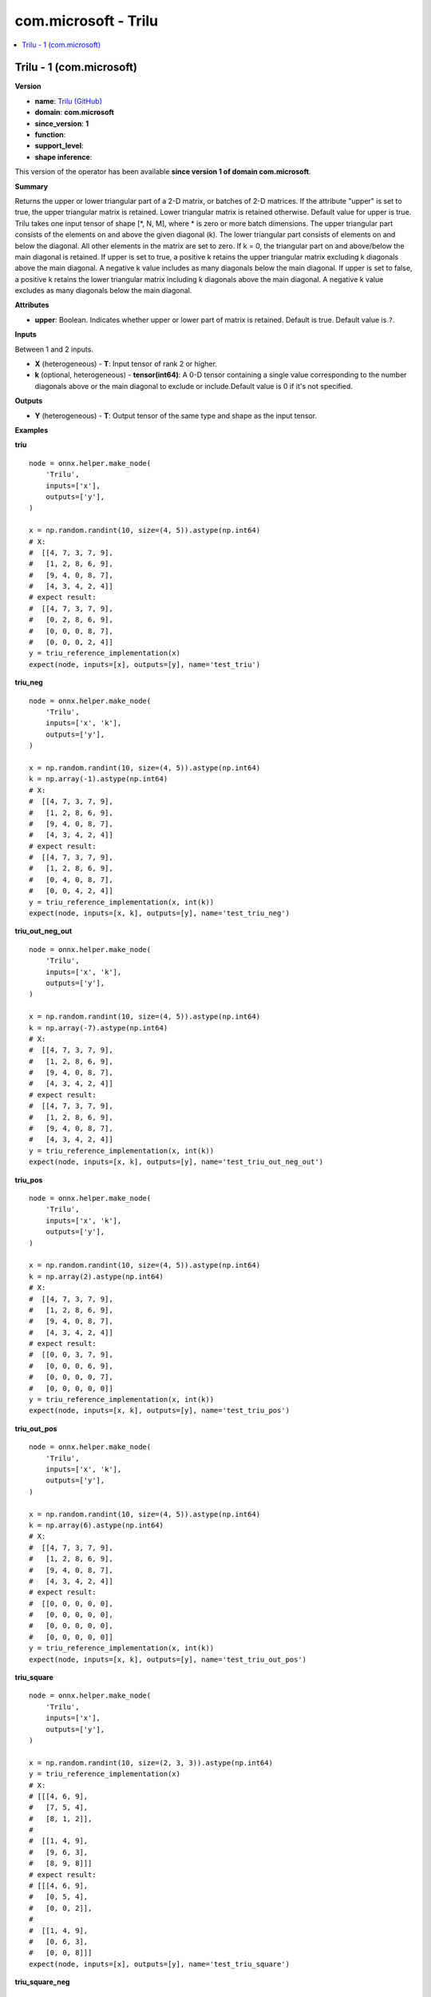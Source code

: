 
.. _l-onnx-doccom.microsoft-Trilu:

=====================
com.microsoft - Trilu
=====================

.. contents::
    :local:


.. _l-onnx-opcom-microsoft-trilu-1:

Trilu - 1 (com.microsoft)
=========================

**Version**

* **name**: `Trilu (GitHub) <https://github.com/onnx/onnx/blob/main/docs/Operators.md#com.microsoft.Trilu>`_
* **domain**: **com.microsoft**
* **since_version**: **1**
* **function**:
* **support_level**:
* **shape inference**:

This version of the operator has been available
**since version 1 of domain com.microsoft**.

**Summary**

Returns the upper or lower triangular part of a 2-D matrix, or batches of 2-D matrices. If the attribute "upper" is set to true,
the upper triangular matrix is retained. Lower triangular matrix is retained otherwise. Default value for upper is true.
Trilu takes one input tensor of shape [*, N, M], where * is zero or more batch dimensions. The upper triangular part consists
of the elements on and above the given diagonal (k). The lower triangular part consists of elements on and below the diagonal.
All other elements in the matrix are set to zero.
If k = 0, the triangular part on and above/below the main diagonal is retained.
If upper is set to true, a positive k retains the upper triangular matrix excluding k diagonals above
the main diagonal. A negative k value includes as many diagonals below the main diagonal.
If upper is set to false, a positive k retains the lower triangular matrix including k diagonals above
the main diagonal. A negative k value excludes as many diagonals below the main diagonal.

**Attributes**

* **upper**:
  Boolean. Indicates whether upper or lower part of matrix is
  retained. Default is true. Default value is ``?``.

**Inputs**

Between 1 and 2 inputs.

* **X** (heterogeneous) - **T**:
  Input tensor of rank 2 or higher.
* **k** (optional, heterogeneous) - **tensor(int64)**:
  A 0-D tensor containing a single value corresponding to the number
  diagonals above or the main diagonal to exclude or include.Default
  value is 0 if it's not specified.

**Outputs**

* **Y** (heterogeneous) - **T**:
  Output tensor of the same type and shape as the input tensor.

**Examples**

**triu**

::

    node = onnx.helper.make_node(
        'Trilu',
        inputs=['x'],
        outputs=['y'],
    )

    x = np.random.randint(10, size=(4, 5)).astype(np.int64)
    # X:
    #  [[4, 7, 3, 7, 9],
    #   [1, 2, 8, 6, 9],
    #   [9, 4, 0, 8, 7],
    #   [4, 3, 4, 2, 4]]
    # expect result:
    #  [[4, 7, 3, 7, 9],
    #   [0, 2, 8, 6, 9],
    #   [0, 0, 0, 8, 7],
    #   [0, 0, 0, 2, 4]]
    y = triu_reference_implementation(x)
    expect(node, inputs=[x], outputs=[y], name='test_triu')

**triu_neg**

::

    node = onnx.helper.make_node(
        'Trilu',
        inputs=['x', 'k'],
        outputs=['y'],
    )

    x = np.random.randint(10, size=(4, 5)).astype(np.int64)
    k = np.array(-1).astype(np.int64)
    # X:
    #  [[4, 7, 3, 7, 9],
    #   [1, 2, 8, 6, 9],
    #   [9, 4, 0, 8, 7],
    #   [4, 3, 4, 2, 4]]
    # expect result:
    #  [[4, 7, 3, 7, 9],
    #   [1, 2, 8, 6, 9],
    #   [0, 4, 0, 8, 7],
    #   [0, 0, 4, 2, 4]]
    y = triu_reference_implementation(x, int(k))
    expect(node, inputs=[x, k], outputs=[y], name='test_triu_neg')

**triu_out_neg_out**

::

    node = onnx.helper.make_node(
        'Trilu',
        inputs=['x', 'k'],
        outputs=['y'],
    )

    x = np.random.randint(10, size=(4, 5)).astype(np.int64)
    k = np.array(-7).astype(np.int64)
    # X:
    #  [[4, 7, 3, 7, 9],
    #   [1, 2, 8, 6, 9],
    #   [9, 4, 0, 8, 7],
    #   [4, 3, 4, 2, 4]]
    # expect result:
    #  [[4, 7, 3, 7, 9],
    #   [1, 2, 8, 6, 9],
    #   [9, 4, 0, 8, 7],
    #   [4, 3, 4, 2, 4]]
    y = triu_reference_implementation(x, int(k))
    expect(node, inputs=[x, k], outputs=[y], name='test_triu_out_neg_out')

**triu_pos**

::

    node = onnx.helper.make_node(
        'Trilu',
        inputs=['x', 'k'],
        outputs=['y'],
    )

    x = np.random.randint(10, size=(4, 5)).astype(np.int64)
    k = np.array(2).astype(np.int64)
    # X:
    #  [[4, 7, 3, 7, 9],
    #   [1, 2, 8, 6, 9],
    #   [9, 4, 0, 8, 7],
    #   [4, 3, 4, 2, 4]]
    # expect result:
    #  [[0, 0, 3, 7, 9],
    #   [0, 0, 0, 6, 9],
    #   [0, 0, 0, 0, 7],
    #   [0, 0, 0, 0, 0]]
    y = triu_reference_implementation(x, int(k))
    expect(node, inputs=[x, k], outputs=[y], name='test_triu_pos')

**triu_out_pos**

::

    node = onnx.helper.make_node(
        'Trilu',
        inputs=['x', 'k'],
        outputs=['y'],
    )

    x = np.random.randint(10, size=(4, 5)).astype(np.int64)
    k = np.array(6).astype(np.int64)
    # X:
    #  [[4, 7, 3, 7, 9],
    #   [1, 2, 8, 6, 9],
    #   [9, 4, 0, 8, 7],
    #   [4, 3, 4, 2, 4]]
    # expect result:
    #  [[0, 0, 0, 0, 0],
    #   [0, 0, 0, 0, 0],
    #   [0, 0, 0, 0, 0],
    #   [0, 0, 0, 0, 0]]
    y = triu_reference_implementation(x, int(k))
    expect(node, inputs=[x, k], outputs=[y], name='test_triu_out_pos')

**triu_square**

::

    node = onnx.helper.make_node(
        'Trilu',
        inputs=['x'],
        outputs=['y'],
    )

    x = np.random.randint(10, size=(2, 3, 3)).astype(np.int64)
    y = triu_reference_implementation(x)
    # X:
    # [[[4, 6, 9],
    #   [7, 5, 4],
    #   [8, 1, 2]],
    #
    #  [[1, 4, 9],
    #   [9, 6, 3],
    #   [8, 9, 8]]]
    # expect result:
    # [[[4, 6, 9],
    #   [0, 5, 4],
    #   [0, 0, 2]],
    #
    #  [[1, 4, 9],
    #   [0, 6, 3],
    #   [0, 0, 8]]]
    expect(node, inputs=[x], outputs=[y], name='test_triu_square')

**triu_square_neg**

::

    node = onnx.helper.make_node(
        'Trilu',
        inputs=['x', 'k'],
        outputs=['y'],
    )

    x = np.random.randint(10, size=(2, 3, 3)).astype(np.int64)
    k = np.array(-1).astype(np.int64)
    # X:
    # [[[4, 6, 9],
    #   [7, 5, 4],
    #   [8, 1, 2]],
    #
    #  [[1, 4, 9],
    #   [9, 6, 3],
    #   [8, 9, 8]]]
    # expect result:
    # [[[4, 6, 9],
    #   [7, 5, 4],
    #   [0, 1, 2]],
    #
    #  [[1, 4, 9],
    #   [9, 6, 3],
    #   [0, 9, 8]]]
    y = triu_reference_implementation(x, int(k))
    expect(node, inputs=[x, k], outputs=[y], name='test_triu_square_neg')

**triu_one_row**

::

    node = onnx.helper.make_node(
        'Trilu',
        inputs=['x', 'k'],
        outputs=['y'],
    )

    x = np.random.randint(10, size=(3, 1, 5)).astype(np.int64)
    k = np.array(1).astype(np.int64)
    # X:
    # [[[1, 4, 9, 7, 1]],
    #
    #  [[9, 2, 8, 8, 4]],
    #
    #  [[3, 9, 7, 4, 2]]]
    # expect result:
    # [[[0, 4, 9, 7, 1]],
    #
    #  [[0, 2, 8, 8, 4]],
    #
    #  [[0, 9, 7, 4, 2]]]
    y = triu_reference_implementation(x, int(k))
    expect(node, inputs=[x, k], outputs=[y], name='test_triu_one_row')

**triu_zero**

::

    node = onnx.helper.make_node(
        'Trilu',
        inputs=['x', 'k'],
        outputs=['y'],
    )

    x = np.random.randint(10, size=(0, 5)).astype(np.int64)
    k = np.array(6).astype(np.int64)
    # X:
    # []
    # expect result:
    # []
    y = triu_reference_implementation(x, int(k))
    expect(node, inputs=[x, k], outputs=[y], name='test_triu_zero')

**tril**

::

    node = onnx.helper.make_node(
        'Trilu',
        inputs=['x'],
        outputs=['y'],
        upper=0,
    )

    x = np.random.randint(10, size=(4, 5)).astype(np.int64)
    # X:
    #  [[4, 7, 3, 7, 9],
    #   [1, 2, 8, 6, 9],
    #   [9, 4, 1, 8, 7],
    #   [4, 3, 4, 2, 4]]
    # expect result:
    #  [[4, 0, 0, 0, 0],
    #   [1, 2, 0, 0, 0],
    #   [9, 4, 1, 0, 0],
    #   [4, 3, 4, 2, 0]]
    y = tril_reference_implementation(x)
    expect(node, inputs=[x], outputs=[y], name='test_tril')

**tril_neg**

::

    node = onnx.helper.make_node(
        'Trilu',
        inputs=['x', 'k'],
        outputs=['y'],
        upper=0,
    )

    x = np.random.randint(10, size=(4, 5)).astype(np.int64)
    k = np.array(-1).astype(np.int64)
    # X:
    #  [[4, 7, 3, 7, 9],
    #   [1, 2, 8, 6, 9],
    #   [9, 4, 1, 8, 7],
    #   [4, 3, 4, 2, 4]]
    # expect result:
    #  [[0, 0, 0, 0, 0],
    #   [1, 0, 0, 0, 0],
    #   [9, 4, 0, 0, 0],
    #   [4, 3, 4, 0, 0]]
    y = tril_reference_implementation(x, int(k))
    expect(node, inputs=[x, k], outputs=[y], name='test_tril_neg')

**tril_out_neg**

::

    node = onnx.helper.make_node(
        'Trilu',
        inputs=['x', 'k'],
        outputs=['y'],
        upper=0,
    )

    x = np.random.randint(10, size=(4, 5)).astype(np.int64)
    k = np.array(-7).astype(np.int64)
    # X:
    #  [[4, 7, 3, 7, 9],
    #   [1, 2, 8, 6, 9],
    #   [9, 4, 1, 8, 7],
    #   [4, 3, 4, 2, 4]]
    # expect result:
    #  [[0, 0, 0, 0, 0],
    #   [0, 0, 0, 0, 0],
    #   [0, 0, 0, 0, 0],
    #   [0, 0, 0, 0, 0]]
    y = tril_reference_implementation(x, int(k))
    expect(node, inputs=[x, k], outputs=[y], name='test_tril_out_neg')

**tril_pos**

::

    node = onnx.helper.make_node(
        'Trilu',
        inputs=['x', 'k'],
        outputs=['y'],
        upper=0,
    )

    x = np.random.randint(10, size=(4, 5)).astype(np.int64)
    k = np.array(2).astype(np.int64)
    # X:
    #  [[4, 7, 3, 7, 9],
    #   [1, 2, 8, 6, 9],
    #   [9, 4, 1, 8, 7],
    #   [4, 3, 4, 2, 4]]
    # expect result:
    #  [[4, 7, 3, 0, 0],
    #   [1, 2, 8, 6, 0],
    #   [9, 4, 1, 8, 7],
    #   [4, 3, 4, 2, 4]]
    y = tril_reference_implementation(x, int(k))
    expect(node, inputs=[x, k], outputs=[y], name='test_tril_pos')

**tril_out_pos**

::

    node = onnx.helper.make_node(
        'Trilu',
        inputs=['x', 'k'],
        outputs=['y'],
        upper=0,
    )
    x = np.random.randint(10, size=(4, 5)).astype(np.int64)
    k = np.array(6).astype(np.int64)
    # X:
    #  [[4, 7, 3, 7, 9],
    #   [1, 2, 8, 6, 9],
    #   [9, 4, 1, 8, 7],
    #   [4, 3, 4, 2, 4]]
    # expect result:
    #  [[4, 7, 3, 7, 9],
    #   [1, 2, 8, 6, 9],
    #   [9, 4, 1, 8, 7],
    #   [4, 3, 4, 2, 4]]
    y = tril_reference_implementation(x, int(k))
    expect(node, inputs=[x, k], outputs=[y], name='test_tril_out_pos')

**tril_square**

::

    node = onnx.helper.make_node(
        'Trilu',
        inputs=['x'],
        outputs=['y'],
        upper=0,
    )

    x = np.random.randint(10, size=(2, 3, 3)).astype(np.int64)
    # X:
    # [[[0, 4, 3],
    #   [2, 0, 9],
    #   [8, 2, 5]],
    #
    #  [[2, 7, 2],
    #   [2, 6, 0],
    #   [2, 6, 5]]]
    # expect result:
    # [[[0, 0, 0],
    #   [2, 0, 0],
    #   [8, 2, 5]],
    #
    #  [[2, 0, 0],
    #   [2, 6, 0],
    #   [2, 6, 5]]]
    y = tril_reference_implementation(x)
    expect(node, inputs=[x], outputs=[y], name='test_tril_square')

**tril_square_neg**

::

    node = onnx.helper.make_node(
        'Trilu',
        inputs=['x', 'k'],
        outputs=['y'],
        upper=0,
    )

    x = np.random.randint(10, size=(2, 3, 3)).astype(np.int64)
    k = np.array(-1).astype(np.int64)
    # X:
    # [[[0, 4, 3],
    #   [2, 0, 9],
    #   [8, 2, 5]],
    #
    #  [[2, 7, 2],
    #   [2, 6, 0],
    #   [2, 6, 5]]]
    # expect result:
    # [[[0, 0, 0],
    #   [2, 0, 0],
    #   [8, 2, 0]],
    #
    #  [[0, 0, 0],
    #   [2, 0, 0],
    #   [2, 6, 0]]]
    y = tril_reference_implementation(x, int(k))
    expect(node, inputs=[x, k], outputs=[y], name='test_tril_square_neg')

**tril_one_row**

::

    node = onnx.helper.make_node(
        'Trilu',
        inputs=['x'],
        outputs=['y'],
        upper=0,
    )

    x = np.random.randint(10, size=(3, 1, 5)).astype(np.int64)
    # X:
    # [[[6, 2, 4, 1, 6]],
    #
    #  [[8, 3, 8, 7, 0]],
    #
    #  [[2, 2, 9, 5, 9]]]
    # expect result:
    # [[[6, 0, 0, 0, 0]],
    #
    #  [[8, 0, 0, 0, 0]],
    #
    #  [[2, 0, 0, 0, 0]]]
    y = tril_reference_implementation(x)
    expect(node, inputs=[x], outputs=[y], name='test_tril_one_row_neg')

**tril_zero**

::

    node = onnx.helper.make_node(
        'Trilu',
        inputs=['x', 'k'],
        outputs=['y'],
        upper=0,
    )

    x = np.random.randint(10, size=(3, 0, 5)).astype(np.int64)
    k = np.array(6).astype(np.int64)
    # X:
    # []
    # expect result:
    # []
    y = tril_reference_implementation(x, int(k))
    expect(node, inputs=[x, k], outputs=[y], name='test_tril_zero')

